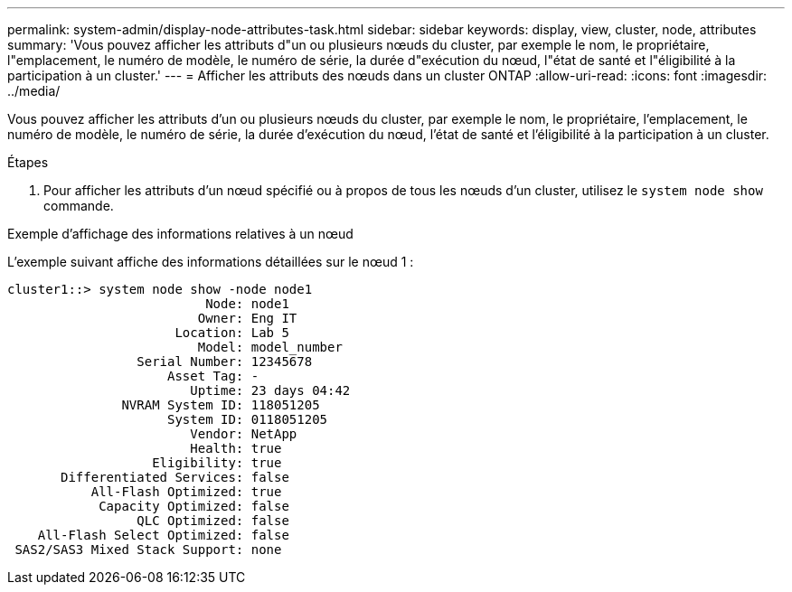 ---
permalink: system-admin/display-node-attributes-task.html 
sidebar: sidebar 
keywords: display, view, cluster, node, attributes 
summary: 'Vous pouvez afficher les attributs d"un ou plusieurs nœuds du cluster, par exemple le nom, le propriétaire, l"emplacement, le numéro de modèle, le numéro de série, la durée d"exécution du nœud, l"état de santé et l"éligibilité à la participation à un cluster.' 
---
= Afficher les attributs des nœuds dans un cluster ONTAP
:allow-uri-read: 
:icons: font
:imagesdir: ../media/


[role="lead"]
Vous pouvez afficher les attributs d'un ou plusieurs nœuds du cluster, par exemple le nom, le propriétaire, l'emplacement, le numéro de modèle, le numéro de série, la durée d'exécution du nœud, l'état de santé et l'éligibilité à la participation à un cluster.

.Étapes
. Pour afficher les attributs d'un nœud spécifié ou à propos de tous les nœuds d'un cluster, utilisez le `system node show` commande.


.Exemple d'affichage des informations relatives à un nœud
L'exemple suivant affiche des informations détaillées sur le nœud 1 :

[listing]
----
cluster1::> system node show -node node1
                          Node: node1
                         Owner: Eng IT
                      Location: Lab 5
                         Model: model_number
                 Serial Number: 12345678
                     Asset Tag: -
                        Uptime: 23 days 04:42
               NVRAM System ID: 118051205
                     System ID: 0118051205
                        Vendor: NetApp
                        Health: true
                   Eligibility: true
       Differentiated Services: false
           All-Flash Optimized: true
            Capacity Optimized: false
                 QLC Optimized: false
    All-Flash Select Optimized: false
 SAS2/SAS3 Mixed Stack Support: none
----